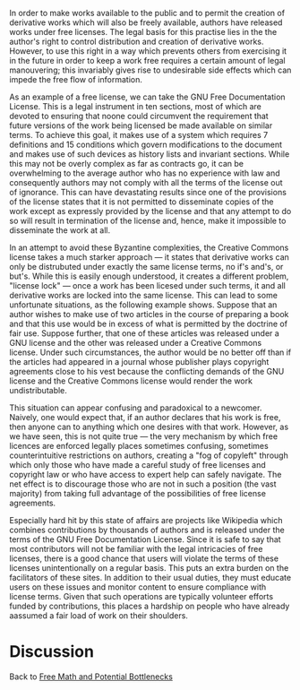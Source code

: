 #+STARTUP: showeverything logdone
#+options: num:nil

In order to make works available to the public and to permit the creation of derivative works which will also be freely available, authors have released works under free licenses.  The legal basis for this practise lies in the the author's right to control distribution and creation of derivative works.  However, to use this right in a way which prevents others from exercising it in the future in order to keep a work free requires a certain amount of legal manouvering; this invariably gives rise to undesirable side effects which can impede the free flow of information.

As an example of a free license, we can take the GNU Free Documentation License.  This is a legal instrument in ten sections, most of which are devoted to ensuring that noone could circumvent the requirement that future versions of the work being licensed be made available on similar terms.  To achieve this goal, it makes use of a system which requires 7 definitions and 15 conditions which govern modifications to the document and makes use of such devices as history lists and invariant sections.  While this may not be overly complex as far as contracts go, it can be overwhelming to the average author who has no experience with law and consequently authors may not comply with all the terms of the license out of ignorance.  This can have devastating results since one of the provisions of the license states that it is not permitted to disseminate copies of the work except as expressly provided by the license and that any attempt to do so will result in termination of the license and, hence, make it impossible to disseminate the work at all.

In an attempt to avoid these Byzantine complexities, the Creative Commons license takes a much starker approach --- it states that derivative works can only be distrubuted under exactly the same license terms, no if's and's, or but's.  While this is easily enough understood, it creates a different problem, "license lock" --- once a work has been licesed under such terms, it and all derivative works are locked into the same license.  This can lead to some unfortunate situations, as the following example shows.   Suppose that an author wishes to make use of two articles in the course of preparing a book and that this use would be in excess of what is permitted by the doctrine of fair use.  Suppose further, that one of these articles was released under a GNU license and the other was released under a Creative Commons license.  Under such circumstances, the author would be no better off than if the articles had  appeared in a journal whose publisher plays copyright agreements close to his vest because the conflicting demands of the GNU license and the Creative Commons license would render the work undistributable.

This situation can appear confusing and paradoxical to a newcomer.  Naively, one would expect that, if an author declares that his work is free, then anyone can to anything which one desires with that work.  However, as we have seen, this is not quite true --- the very mechanism by which free licences are enforced legally places sometimes confusing, sometimes counterintuitive restrictions on authors, creating a "fog of copyleft" through which only those who have made a careful study of free licenses and copyright law or who have access to expert help can safely navigate.  The net effect is to discourage those who are not in such a position (the vast majority) from taking full advantage of the possibilities of free license agreements.

Especially hard hit by this state of affairs are projects like Wikipedia which combines contributions by thousands of authors and is released under the terms of the GNU Free Documentation License.  Since it is safe to say that most contributors will not be familiar with the legal intricacies of free licenses, there is a good chance that users will violate the terms of these licenses unintentionally on a regular basis.  This puts an extra burden on the facilitators of these sites.  In addition to their usual duties, they must educate users on these issues and monitor content to ensure compliance with license terms.  Given that such operations are typically volunteer efforts funded by contributions, this places a hardship on people who have already aassumed a fair load of work on their shoulders.

* Discussion

Back to [[file:Free Math and Potential Bottlenecks.org][Free Math and Potential Bottlenecks]]
